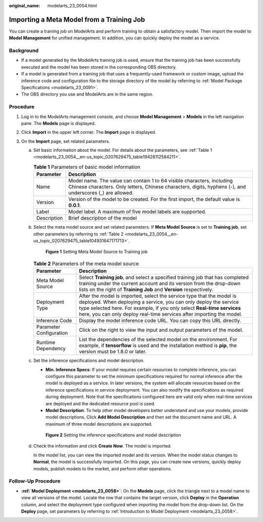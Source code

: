 :original_name: modelarts_23_0054.html

.. _modelarts_23_0054:

Importing a Meta Model from a Training Job
==========================================

You can create a training job on ModelArts and perform training to obtain a satisfactory model. Then import the model to **Model Management** for unified management. In addition, you can quickly deploy the model as a service.

Background
----------

-  If a model generated by the ModelArts training job is used, ensure that the training job has been successfully executed and the model has been stored in the corresponding OBS directory.
-  If a model is generated from a training job that uses a frequently-used framework or custom image, upload the inference code and configuration file to the storage directory of the model by referring to :ref:`Model Package Specifications <modelarts_23_0091>`.
-  The OBS directory you use and ModelArts are in the same region.

Procedure
---------

#. Log in to the ModelArts management console, and choose **Model Management** > **Models** in the left navigation pane. The **Models** page is displayed.
#. Click **Import** in the upper left corner. The **Import** page is displayed.
#. On the **Import** page, set related parameters.

   a. Set basic information about the model. For details about the parameters, see :ref:`Table 1 <modelarts_23_0054__en-us_topic_0207629475_table19428112584211>`.

      .. _modelarts_23_0054__en-us_topic_0207629475_table19428112584211:

      .. table:: **Table 1** Parameters of basic model information

         +-------------+-------------------------------------------------------------------------------------------------------------------------------------------------------------------------------------+
         | Parameter   | Description                                                                                                                                                                         |
         +=============+=====================================================================================================================================================================================+
         | Name        | Model name. The value can contain 1 to 64 visible characters, including Chinese characters. Only letters, Chinese characters, digits, hyphens (-), and underscores (_) are allowed. |
         +-------------+-------------------------------------------------------------------------------------------------------------------------------------------------------------------------------------+
         | Version     | Version of the model to be created. For the first import, the default value is **0.0.1**.                                                                                           |
         +-------------+-------------------------------------------------------------------------------------------------------------------------------------------------------------------------------------+
         | Label       | Model label. A maximum of five model labels are supported.                                                                                                                          |
         +-------------+-------------------------------------------------------------------------------------------------------------------------------------------------------------------------------------+
         | Description | Brief description of the model                                                                                                                                                      |
         +-------------+-------------------------------------------------------------------------------------------------------------------------------------------------------------------------------------+

   b. Select the meta model source and set related parameters. If **Meta Model Source** is set to **Training job**, set other parameters by referring to :ref:`Table 2 <modelarts_23_0054__en-us_topic_0207629475_table104931647171713>`.

      .. _modelarts_23_0054__en-us_topic_0207629475_fig12745132046:

      .. figure:: /_static/images/en-us_image_0000001110920988.png
         :alt: **Figure 1** Setting Meta Model Source to Training job


         **Figure 1** Setting Meta Model Source to Training job

      .. _modelarts_23_0054__en-us_topic_0207629475_table104931647171713:

      .. table:: **Table 2** Parameters of the meta model source

         +-------------------------+-----------------------------------------------------------------------------------------------------------------------------------------------------------------------------------------------------------------------------------------------------------------------------------------------+
         | Parameter               | Description                                                                                                                                                                                                                                                                                   |
         +=========================+===============================================================================================================================================================================================================================================================================================+
         | Meta Model Source       | Select **Training job**, and select a specified training job that has completed training under the current account and its version from the drop-down lists on the right of **Training Job** and **Version** respectively.                                                                    |
         +-------------------------+-----------------------------------------------------------------------------------------------------------------------------------------------------------------------------------------------------------------------------------------------------------------------------------------------+
         | Deployment Type         | After the model is imported, select the service type that the model is deployed. When deploying a service, you can only deploy the service type selected here. For example, if you only select **Real-time services** here, you can only deploy real-time services after importing the model. |
         +-------------------------+-----------------------------------------------------------------------------------------------------------------------------------------------------------------------------------------------------------------------------------------------------------------------------------------------+
         | Inference Code          | Display the model inference code URL. You can copy this URL directly.                                                                                                                                                                                                                         |
         +-------------------------+-----------------------------------------------------------------------------------------------------------------------------------------------------------------------------------------------------------------------------------------------------------------------------------------------+
         | Parameter Configuration | Click |image2| on the right to view the input and output parameters of the model.                                                                                                                                                                                                             |
         +-------------------------+-----------------------------------------------------------------------------------------------------------------------------------------------------------------------------------------------------------------------------------------------------------------------------------------------+
         | Runtime Dependency      | List the dependencies of the selected model on the environment. For example, if **tensorflow** is used and the installation method is **pip**, the version must be 1.8.0 or later.                                                                                                            |
         +-------------------------+-----------------------------------------------------------------------------------------------------------------------------------------------------------------------------------------------------------------------------------------------------------------------------------------------+

   c. Set the inference specifications and model description.

      -  **Min. Inference Specs**: If your model requires certain resources to complete inference, you can configure this parameter to set the minimum specifications required for normal inference after the model is deployed as a service. In later versions, the system will allocate resources based on the inference specifications in service deployment. You can also modify the specifications as required during deployment. Note that the specifications configured here are valid only when real-time services are deployed and the dedicated resource pool is used.
      -  **Model Description**: To help other model developers better understand and use your models, provide model descriptions. Click **Add Model Description** and then set the document name and URL. A maximum of three model descriptions are supported.

      .. _modelarts_23_0054__en-us_topic_0207629475_fig0931452413:

      .. figure:: /_static/images/en-us_image_0000001156920957.png
         :alt: **Figure 2** Setting the inference specifications and model description


         **Figure 2** Setting the inference specifications and model description

   d. Check the information and click **Create Now**. The model is imported.

      In the model list, you can view the imported model and its version. When the model status changes to **Normal**, the model is successfully imported. On this page, you can create new versions, quickly deploy models, publish models to the market, and perform other operations.

Follow-Up Procedure
-------------------

-  **:ref:`Model Deployment <modelarts_23_0058>`**: On the **Models** page, click the triangle next to a model name to view all versions of the model. Locate the row that contains the target version, click **Deploy** in the **Operation** column, and select the deployment type configured when importing the model from the drop-down list. On the **Deploy** page, set parameters by referring to :ref:`Introduction to Model Deployment <modelarts_23_0058>`.

.. |image1| image:: /_static/images/en-us_image_0000001110761092.png

.. |image2| image:: /_static/images/en-us_image_0000001110761092.png

